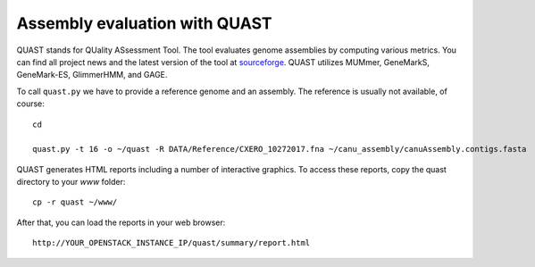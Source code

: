Assembly evaluation with QUAST
==============================

QUAST stands for QUality ASsessment Tool. The tool evaluates genome
assemblies by computing various metrics.  You can find all project
news and the latest version of the tool at `sourceforge
<http://sourceforge.net/projects/quast>`_.  QUAST utilizes MUMmer,
GeneMarkS, GeneMark-ES, GlimmerHMM, and GAGE. 

To call ``quast.py`` we have to provide a reference genome and an assembly. The reference is usually
not available, of course::

  cd
  
  quast.py -t 16 -o ~/quast -R DATA/Reference/CXERO_10272017.fna ~/canu_assembly/canuAssembly.contigs.fasta

QUAST generates HTML reports including a number of interactive graphics. To access these reports, copy the
quast directory to your `www` folder::

  cp -r quast ~/www/

After that, you can load the reports in your web browser::

  http://YOUR_OPENSTACK_INSTANCE_IP/quast/summary/report.html

